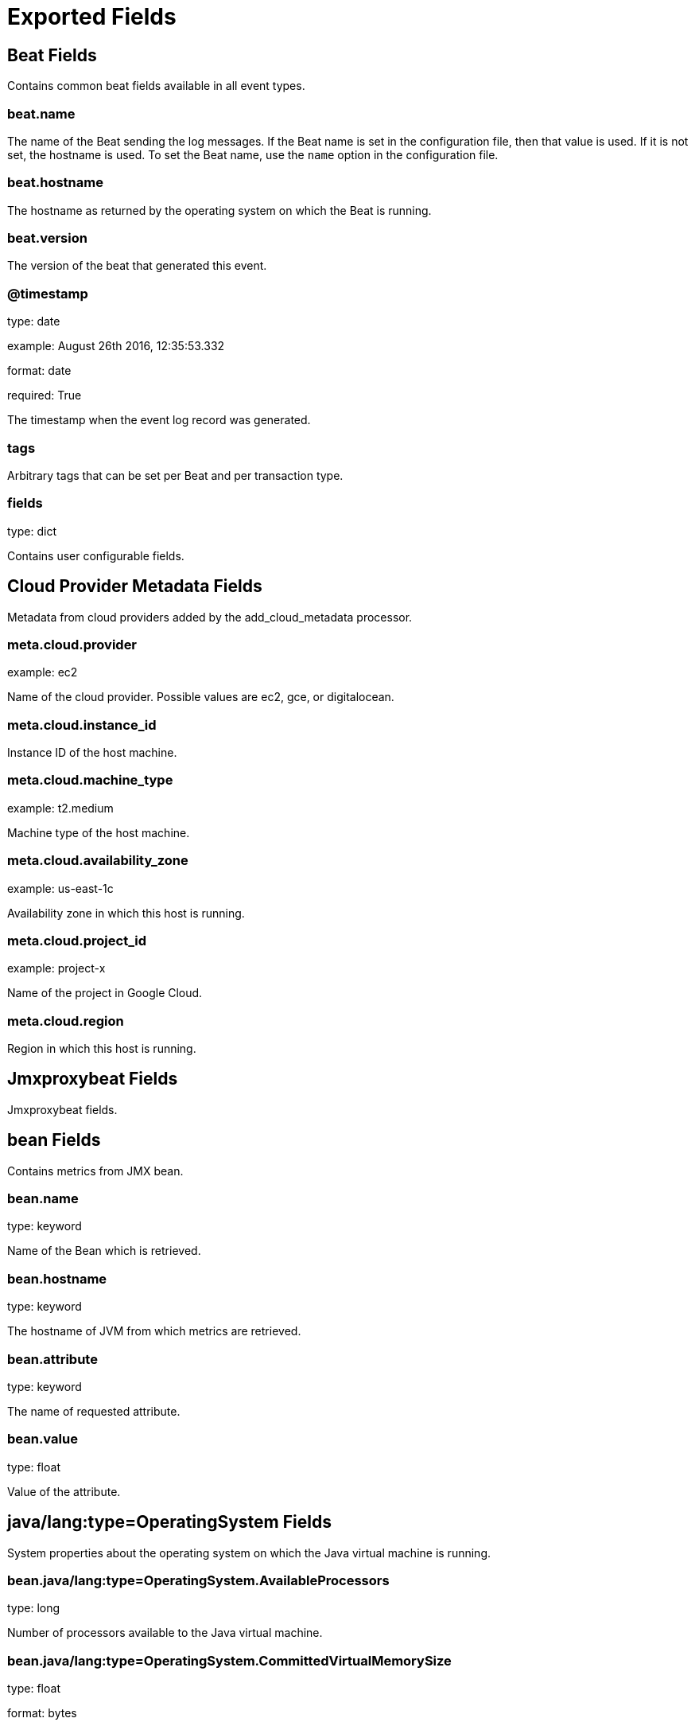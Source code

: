 
////
This file is generated! See _meta/fields.yml and scripts/generate_field_docs.py
////

[[exported-fields]]
= Exported Fields

[partintro]

--
This document describes the fields that are exported by Jmxproxybeat. They are
grouped in the following categories:

* <<exported-fields-beat>>
* <<exported-fields-cloud>>
* <<exported-fields-jmxproxybeat>>

--
[[exported-fields-beat]]
== Beat Fields

Contains common beat fields available in all event types.



[float]
=== beat.name

The name of the Beat sending the log messages. If the Beat name is set in the configuration file, then that value is used. If it is not set, the hostname is used. To set the Beat name, use the `name` option in the configuration file.


[float]
=== beat.hostname

The hostname as returned by the operating system on which the Beat is running.


[float]
=== beat.version

The version of the beat that generated this event.


[float]
=== @timestamp

type: date

example: August 26th 2016, 12:35:53.332

format: date

required: True

The timestamp when the event log record was generated.


[float]
=== tags

Arbitrary tags that can be set per Beat and per transaction type.


[float]
=== fields

type: dict

Contains user configurable fields.


[[exported-fields-cloud]]
== Cloud Provider Metadata Fields

Metadata from cloud providers added by the add_cloud_metadata processor.



[float]
=== meta.cloud.provider

example: ec2

Name of the cloud provider. Possible values are ec2, gce, or digitalocean.


[float]
=== meta.cloud.instance_id

Instance ID of the host machine.


[float]
=== meta.cloud.machine_type

example: t2.medium

Machine type of the host machine.


[float]
=== meta.cloud.availability_zone

example: us-east-1c

Availability zone in which this host is running.


[float]
=== meta.cloud.project_id

example: project-x

Name of the project in Google Cloud.


[float]
=== meta.cloud.region

Region in which this host is running.


[[exported-fields-jmxproxybeat]]
== Jmxproxybeat Fields

Jmxproxybeat fields.



[float]
== bean Fields

Contains metrics from JMX bean.



[float]
=== bean.name

type: keyword

Name of the Bean which is retrieved.


[float]
=== bean.hostname

type: keyword

The hostname of JVM from which metrics are retrieved.


[float]
=== bean.attribute

type: keyword

The name of requested attribute.


[float]
=== bean.value

type: float

Value of the attribute.


[float]
== java/lang:type=OperatingSystem Fields

System properties about the operating system on which the Java virtual machine is running.



[float]
=== bean.java/lang:type=OperatingSystem.AvailableProcessors

type: long

Number of processors available to the Java virtual machine.


[float]
=== bean.java/lang:type=OperatingSystem.CommittedVirtualMemorySize

type: float

format: bytes



[float]
=== bean.java/lang:type=OperatingSystem.FreePhysicalMemorySize

type: float

format: bytes



[float]
=== bean.java/lang:type=OperatingSystem.FreeSwapSpaceSize

type: float

format: bytes



[float]
=== bean.java/lang:type=OperatingSystem.MaxFileDescriptorCount

type: long



[float]
=== bean.java/lang:type=OperatingSystem.ProcessCpuLoad

type: float

format: percent



[float]
=== bean.java/lang:type=OperatingSystem.ProcessCpuTime

type: long

format: duration



[float]
=== bean.java/lang:type=OperatingSystem.SystemCpuLoad

type: float

format: percent



[float]
=== bean.java/lang:type=OperatingSystem.SystemLoadAverage

type: float

format: percent



[float]
=== bean.java/lang:type=OperatingSystem.TotalPhysicalMemorySize

type: float

format: bytes



[float]
=== bean.java/lang:type=OperatingSystem.TotalSwapSpaceSize

type: float

format: bytes



[float]
== java/lang:type=ClassLoading Fields




[float]
=== bean.java/lang:type=ClassLoading.LoadedClassCount

type: long



[float]
=== bean.java/lang:type=ClassLoading.TotalLoadedClassCount

type: long



[float]
=== bean.java/lang:type=ClassLoading.UnloadedClassCount

type: long



[float]
== java/lang:type=Threading Fields




[float]
=== bean.java/lang:type=Threading.CurrentThreadCpuTime

type: float

format: duration



[float]
=== bean.java/lang:type=Threading.CurrentThreadUserTime

type: float

format: duration



[float]
=== bean.java/lang:type=Threading.DaemonThreadCount

type: long



[float]
=== bean.java/lang:type=Threading.PeakThreadCount

type: long



[float]
=== bean.java/lang:type=Threading.ThreadCount

type: long



[float]
=== bean.java/lang:type=Threading.TotalStartedThreadCount

type: long



[float]
== java/lang:type=Compilation Fields




[float]
=== bean.java/lang:type=Compilation.TotalCompilationTime

type: float

format: duration



[float]
== java/nio:type=BufferPool,name=direct Fields




[float]
=== bean.java/nio:type=BufferPool,name=direct.Count

type: float



[float]
=== bean.java/nio:type=BufferPool,name=direct.MemoryUsed

type: float

format: bytes



[float]
=== bean.java/nio:type=BufferPool,name=direct.TotalCapacity

type: float



[float]
== java/nio:type=BufferPool,name=mapped Fields




[float]
=== bean.java/nio:type=BufferPool,name=mapped.Count

type: float



[float]
=== bean.java/nio:type=BufferPool,name=mapped.MemoryUsed

type: float

format: bytes



[float]
=== bean.java/nio:type=BufferPool,name=mapped.TotalCapacity

type: float



[float]
== java/lang:type=Memory Fields




[float]
== HeapMemoryUsage Fields




[float]
=== bean.java/lang:type=Memory.HeapMemoryUsage.committed

type: float

format: bytes



[float]
=== bean.java/lang:type=Memory.HeapMemoryUsage.init

type: float

format: bytes



[float]
=== bean.java/lang:type=Memory.HeapMemoryUsage.max

type: float

format: bytes



[float]
=== bean.java/lang:type=Memory.HeapMemoryUsage.used

type: float

format: bytes



[float]
== NonHeapMemoryUsage Fields




[float]
=== bean.java/lang:type=Memory.NonHeapMemoryUsage.committed

type: float

format: bytes



[float]
=== bean.java/lang:type=Memory.NonHeapMemoryUsage.init

type: float

format: bytes



[float]
=== bean.java/lang:type=Memory.NonHeapMemoryUsage.max

type: float

format: bytes



[float]
=== bean.java/lang:type=Memory.NonHeapMemoryUsage.used

type: float

format: bytes



